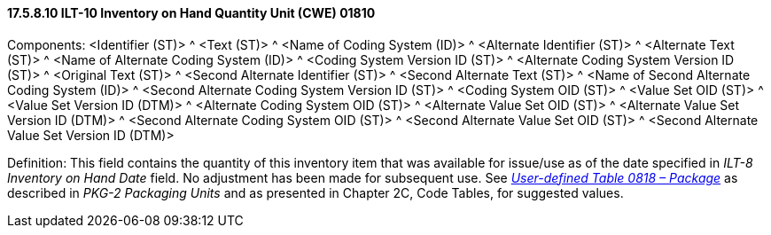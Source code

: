 ==== 17.5.8.10 ILT-10 Inventory on Hand Quantity Unit (CWE) 01810

Components: <Identifier (ST)> ^ <Text (ST)> ^ <Name of Coding System (ID)> ^ <Alternate Identifier (ST)> ^ <Alternate Text (ST)> ^ <Name of Alternate Coding System (ID)> ^ <Coding System Version ID (ST)> ^ <Alternate Coding System Version ID (ST)> ^ <Original Text (ST)> ^ <Second Alternate Identifier (ST)> ^ <Second Alternate Text (ST)> ^ <Name of Second Alternate Coding System (ID)> ^ <Second Alternate Coding System Version ID (ST)> ^ <Coding System OID (ST)> ^ <Value Set OID (ST)> ^ <Value Set Version ID (DTM)> ^ <Alternate Coding System OID (ST)> ^ <Alternate Value Set OID (ST)> ^ <Alternate Value Set Version ID (DTM)> ^ <Second Alternate Coding System OID (ST)> ^ <Second Alternate Value Set OID (ST)> ^ <Second Alternate Value Set Version ID (DTM)>

Definition: This field contains the quantity of this inventory item that was available for issue/use as of the date specified in _ILT-8 Inventory on Hand Date_ field. No adjustment has been made for subsequent use. See file:///E:\V2\v2.9%20final%20Nov%20from%20Frank\V29_CH02C_Tables.docx#HL70818[_User-defined Table 0818 – Package_] as described in _PKG-2 Packaging Units_ and as presented in Chapter 2C, Code Tables, for suggested values.

